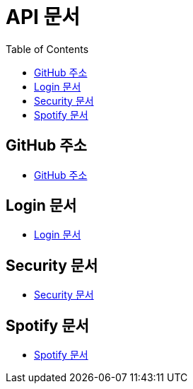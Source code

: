 = API 문서
:doctype: book
:icons: font
:source-highlighter: highlightjs
:toc: left
:toclevels: 3

== GitHub 주소

* link:https://github.com/CommaProject[GitHub 주소]

== Login 문서

* link:login.html[Login 문서]

== Security 문서

* link:security.html[Security 문서]

== Spotify 문서

* link:spotify.html[Spotify 문서]
